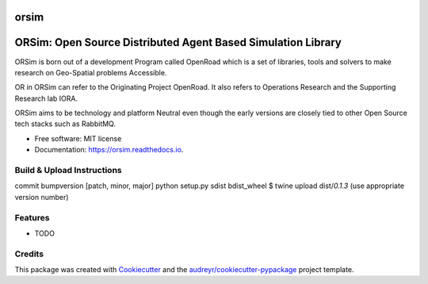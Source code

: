 =====
orsim
=====


.. image:: https://img.shields.io/pypi/v/orsim.svg
        :target: https://pypi.python.org/pypi/orsim

.. image:: https://readthedocs.org/projects/orsim/badge/?version=latest
        :target: https://orsim.readthedocs.io/en/latest/?version=latest
        :alt: Documentation Status


=====
ORSim: Open Source Distributed Agent Based Simulation Library
=====

ORSim is born out of a development Program called OpenRoad which is a set of libraries, tools and solvers to make research on Geo-Spatial problems Accessible.

OR in ORSim can refer to the Originating Project OpenRoad. It also refers to Operations Research and the Supporting Research lab IORA.


ORSim aims to be technology and platform Neutral even though the early versions are closely tied to other Open Source tech stacks such as RabbitMQ.


* Free software: MIT license
* Documentation: https://orsim.readthedocs.io.

Build & Upload Instructions
---------------------------
.. code-block:: console
commit
bumpversion [patch, minor, major]
python setup.py sdist bdist_wheel
$ twine upload dist/*0.1.3* (use appropriate version number)


Features
--------

* TODO

Credits
-------

This package was created with Cookiecutter_ and the `audreyr/cookiecutter-pypackage`_ project template.

.. _Cookiecutter: https://github.com/audreyr/cookiecutter
.. _`audreyr/cookiecutter-pypackage`: https://github.com/audreyr/cookiecutter-pypackage
